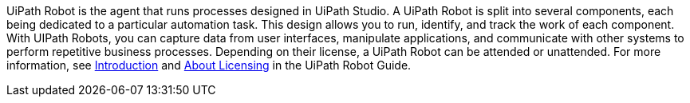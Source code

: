 // Replace the content in <>
// Briefly describe the software. Use consistent and clear branding. 
// Include the benefits of using the software on AWS, and provide details on usage scenarios.

UiPath Robot is the agent that runs processes designed in UiPath Studio. A UiPath Robot is split into several components, each being dedicated to a particular automation task. This design allows you to run, identify, and track the work of each component. With UIPath Robots, you can capture data from user interfaces, manipulate applications, and communicate with other systems to perform repetitive business processes. Depending on their license, a UiPath Robot can be attended or unattended. For more information, see https://docs.uipath.com/robot/docs/introduction[Introduction] and https://docs.uipath.com/robot/docs/about-licensing[About Licensing] in the UiPath Robot Guide.
